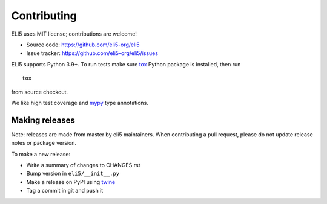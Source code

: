 Contributing
============

ELI5 uses MIT license; contributions are welcome!

* Source code: https://github.com/eli5-org/eli5
* Issue tracker: https://github.com/eli5-org/eli5/issues

ELI5 supports Python 3.9+.
To run tests make sure tox_ Python package is installed, then run

::

    tox

from source checkout.

We like high test coverage and mypy_ type annotations.

Making releases
---------------

Note: releases are made from master by eli5 maintainers.
When contributing a pull request, please do not update release notes
or package version.

To make a new release:

* Write a summary of changes to CHANGES.rst
* Bump version in ``eli5/__init__.py``
* Make a release on PyPI using twine_
* Tag a commit in git and push it

.. _tox: https://tox.readthedocs.io/en/latest/
.. _mypy: https://github.com/python/mypy
.. _twine: https://pypi.org/project/twine/
